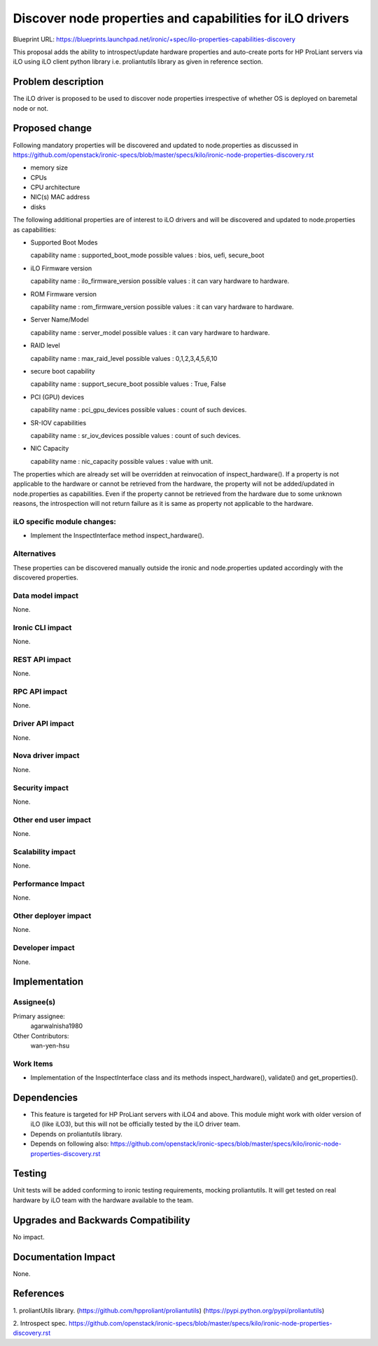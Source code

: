 ..
 This work is licensed under a Creative Commons Attribution 3.0 Unported
 License.

 http://creativecommons.org/licenses/by/3.0/legalcode

=========================================================
Discover node properties and capabilities for iLO drivers
=========================================================

Blueprint URL:
https://blueprints.launchpad.net/ironic/+spec/ilo-properties-capabilities-discovery

This proposal adds the ability to introspect/update hardware properties
and auto-create ports for HP ProLiant servers via iLO using iLO client
python library i.e. proliantutils library as given in reference section.

Problem description
===================

The iLO driver is proposed to be used to discover node properties irrespective
of whether OS is deployed on baremetal node or not.

Proposed change
===============
Following mandatory properties will be discovered and updated to
node.properties as discussed in
https://github.com/openstack/ironic-specs/blob/master/specs/kilo/ironic-node-properties-discovery.rst

* memory size

* CPUs

* CPU architecture

* NIC(s) MAC address

* disks

The following additional properties are of interest to iLO drivers
and will be discovered and updated to node.properties as
capabilities:

* Supported Boot Modes

  capability name : supported_boot_mode
  possible values : bios, uefi, secure_boot

* iLO Firmware version

  capability name : ilo_firmware_version
  possible values : it can vary hardware to hardware.

* ROM Firmware version

  capability name : rom_firmware_version
  possible values : it can vary hardware to hardware.

* Server Name/Model

  capability name : server_model
  possible values : it can vary hardware to hardware.

* RAID level

  capability name : max_raid_level
  possible values : 0,1,2,3,4,5,6,10

* secure boot capability

  capability name : support_secure_boot
  possible values : True, False

* PCI (GPU) devices

  capability name : pci_gpu_devices
  possible values : count of such devices.

* SR-IOV capabilities

  capability name : sr_iov_devices
  possible values : count of such devices.

* NIC Capacity

  capability name : nic_capacity
  possible values : value with unit.

The properties which are already set will be overridden at
reinvocation of inspect_hardware(). If a property is not
applicable to the hardware or cannot be retrieved from the
hardware, the property will not be added/updated in
node.properties as capabilities. Even if the property cannot
be retrieved from the hardware due to some unknown reasons, the
introspection will not return failure as it is same as property
not applicable to the hardware.

iLO specific module changes:
----------------------------

* Implement the InspectInterface method inspect_hardware().

Alternatives
------------

These properties can be discovered manually outside the ironic and
node.properties updated accordingly with the discovered properties.

Data model impact
-----------------

None.

Ironic CLI impact
-----------------

None.

REST API impact
---------------

None.

RPC API impact
--------------

None.

Driver API impact
-----------------

None.

Nova driver impact
------------------

None.

Security impact
---------------

None.

Other end user impact
---------------------

None.

Scalability impact
------------------

None.

Performance Impact
------------------

None.

Other deployer impact
---------------------

None.

Developer impact
----------------

None.

Implementation
==============

Assignee(s)
-----------

Primary assignee:
  agarwalnisha1980

Other Contributors:
  wan-yen-hsu

Work Items
----------

* Implementation of the InspectInterface class and
  its methods inspect_hardware(), validate() and get_properties().

Dependencies
============
* This feature is targeted for HP ProLiant servers with iLO4 and above.
  This module might work with older version of iLO (like iLO3), but this
  will not be officially tested by the iLO driver team.

* Depends on proliantutils library.

* Depends on following also:
  https://github.com/openstack/ironic-specs/blob/master/specs/kilo/ironic-node-properties-discovery.rst

Testing
=======

Unit tests will be added conforming to ironic testing requirements,
mocking proliantutils. It will get tested on real hardware by
iLO team with the hardware available to the team.

Upgrades and Backwards Compatibility
====================================

No impact.

Documentation Impact
====================

None.

References
==========

1. proliantUtils library.
(https://github.com/hpproliant/proliantutils)
(https://pypi.python.org/pypi/proliantutils)

2. Introspect spec.
https://github.com/openstack/ironic-specs/blob/master/specs/kilo/ironic-node-properties-discovery.rst
